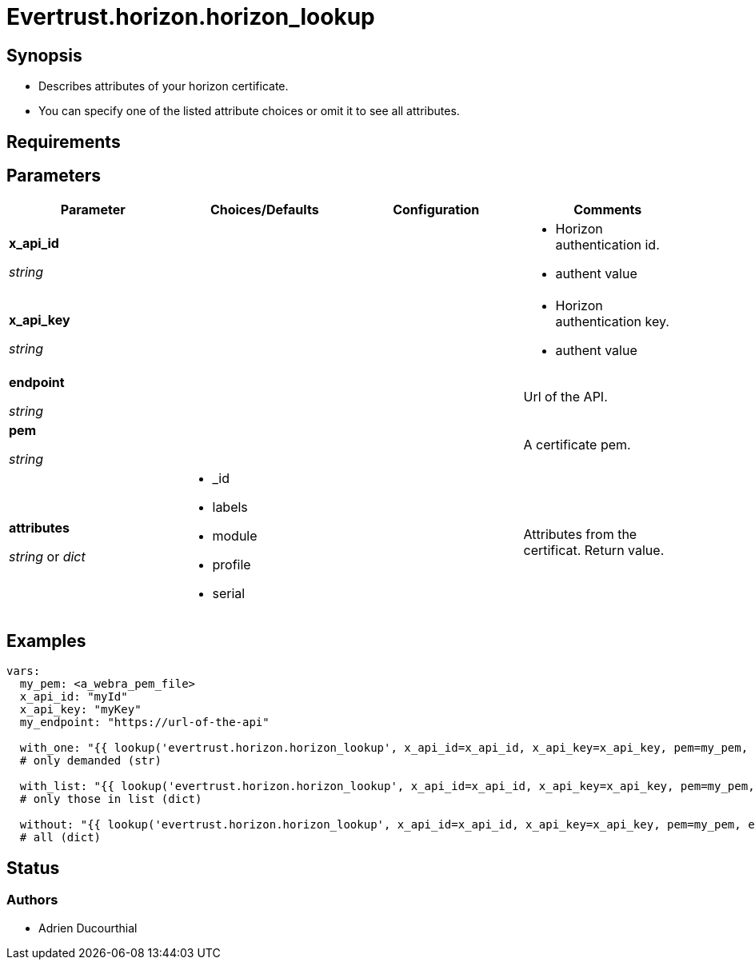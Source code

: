 = Evertrust.horizon.horizon_lookup

== Synopsis
- Describes attributes of your horizon certificate.
- You can specify one of the listed attribute choices or omit it to see all attributes.

== Requirements

== Parameters

|===
| Parameter | Choices/Defaults | Configuration | Comments

| *x_api_id*

_string_
| 
|
a| * Horizon authentication id.
* authent value

| *x_api_key*

_string_
|
|
a| * Horizon authentication key.
* authent value

| *endpoint*

  _string_
|
|
| Url of the API.

| *pem*

  _string_
| 
| 
| A certificate pem.

| *attributes*

  _string_ or _dict_
a| * _id
* labels
* module
* profile
* serial
| 
| Attributes from the certificat. 
Return value.

|===

== Examples

``` yaml
vars:
  my_pem: <a_webra_pem_file>
  x_api_id: "myId"
  x_api_key: "myKey"
  my_endpoint: "https://url-of-the-api"

  with_one: "{{ lookup('evertrust.horizon.horizon_lookup', x_api_id=x_api_id, x_api_key=x_api_key, pem=my_pem, attributes='module', endpoint=my_endpoint) }}"
  # only demanded (str)

  with_list: "{{ lookup('evertrust.horizon.horizon_lookup', x_api_id=x_api_id, x_api_key=x_api_key, pem=my_pem, attributes=['module', '_id'], endpoint=my_endpoint) }}"
  # only those in list (dict)

  without: "{{ lookup('evertrust.horizon.horizon_lookup', x_api_id=x_api_id, x_api_key=x_api_key, pem=my_pem, endpoint=my_endpoint) }}"
  # all (dict)
```

== Status
=== Authors
- Adrien Ducourthial
